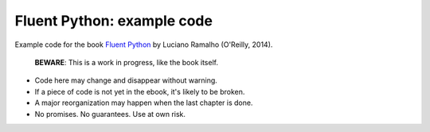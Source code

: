 Fluent Python: example code
======================================================================

Example code for the book `Fluent Python`_ by Luciano Ramalho (O'Reilly, 2014).

   **BEWARE**: This is a work in progress, like the book itself.

* Code here may change and disappear without warning.

* If a piece of code is not yet in the ebook, it's likely to be broken.

* A major reorganization may happen when the last chapter is done.

* No promises. No guarantees. Use at own risk.

.. _Fluent Python: http://shop.oreilly.com/product/0636920032519.do
